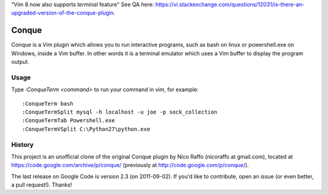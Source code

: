 "Vim 8 now also supports `terminal` feature" See QA here: https://vi.stackexchange.com/questions/12031/is-there-an-upgraded-version-of-the-conque-plugin.

======
Conque
======

Conque is a Vim plugin which allows you to run interactive programs, such as
bash on linux or powershell.exe on Windows, inside a Vim buffer. In other words
it is a terminal emulator which uses a Vim buffer to display the program
output.

Usage
=====

Type `:ConqueTerm <command>` to run your command in vim, for example::

    :ConqueTerm bash
    :ConqueTermSplit mysql -h localhost -u joe -p sock_collection
    :ConqueTermTab Powershell.exe
    :ConqueTermVSplit C:\Python27\python.exe


History
=======

This project is an unofficial clone of the original Conque plugin  by Nico Raffo (nicoraffo at gmail.com), located at https://code.google.com/archive/p/conque/ (previously at http://code.google.com/p/conque/).

The last release on Google Code is version 2.3 (on 2011-09-02).
If you'd like to contribute, open an issue (or even better, a pull request!).  Thanks!
